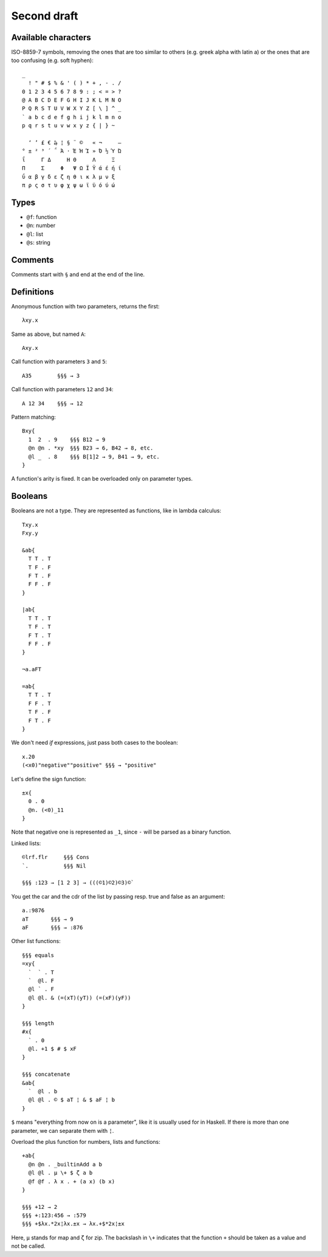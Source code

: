 Second draft
============

Available characters
--------------------
ISO-8859-7 symbols,
removing the ones that are too similar to others
(e.g. greek alpha with latin a)
or the ones that are too confusing
(e.g. soft hyphen)::

    _
      ! " # $ % & ' ( ) * + , - . /
    0 1 2 3 4 5 6 7 8 9 : ; < = > ?
    @ A B C D E F G H I J K L M N O
    P Q R S T U V W X Y Z [ \ ] ^ _
    ` a b c d e f g h i j k l m n o
    p q r s t u v w x y z { | } ~

      ‘ ’ £ € ₯ ¦ § ¨ ©   « ¬     ―
    ° ± ² ³ ΄ ΅ Ά · Έ Ή Ί » Ό ½ Ύ Ώ
    ΐ     Γ Δ     Η Θ     Λ     Ξ
    Π     Σ     Φ   Ψ Ω Ϊ Ϋ ά έ ή ί
    ΰ α β γ δ ε ζ η θ ι κ λ μ ν ξ
    π ρ ς σ τ υ φ χ ψ ω ϊ ϋ ό ύ ώ

Types
-----

* ``@f``: function
* ``@n``: number
* ``@l``: list
* ``@s``: string

Comments
--------

Comments start with ``§``
and end at the end of the line.


Definitions
-----------

Anonymous function with two parameters, returns the first::

    λxy.x

Same as above, but named ``A``::

    Axy.x

Call function with parameters ``3`` and ``5``::

    A35        §§§ → 3

Call function with parameters ``12`` and ``34``::

    A 12 34    §§§ → 12

Pattern matching::

    Bxy{
      1  2  . 9    §§§ B12 → 9
      @n @n . *xy  §§§ B23 → 6, B42 → 8, etc.
      @l _  . 8    §§§ B[1]2 → 9, B41 → 9, etc.
    }

A function's arity is fixed.
It can be overloaded only on parameter types.

Booleans
--------

Booleans are not a type.
They are represented as functions,
like in lambda calculus::

    Txy.x
    Fxy.y

    &ab{
      T T . T
      T F . F
      F T . F
      F F . F
    }

    |ab{
      T T . T
      T F . T
      F T . T
      F F . F
    }

    ¬a.aFT

    =ab{
      T T . T
      F F . T
      T F . F
      F T . F
    }


We don't need *if* expressions,
just pass both cases to the boolean::

    x.20
    (<x0)"negative""positive" §§§ → "positive"

Let's define the sign function::

    ±x{
      0 . 0
      @n. (<0)_11
    }

Note that negative one is represented as ``_1``,
since ``-`` will be parsed as a binary function.

Linked lists::

    ©lrf.flr     §§§ Cons
    `.           §§§ Nil

    §§§ :123 → [1 2 3] → (((©1)©2)©3)©`

You get the car and the cdr of the list
by passing resp. true and false as an argument::

    a.:9876
    aT       §§§ → 9
    aF       §§§ → :876

Other list functions::

    §§§ equals
    =xy{
      `  ` . T
      `  @l. F
      @l ` . F
      @l @l. & (=(xT)(yT)) (=(xF)(yF))
    }

    §§§ length
    #x{
      ` . 0
      @l. +1 $ # $ xF
    }

    §§§ concatenate
    &ab{
      `  @l . b
      @l @l . © $ aT ¦ & $ aF ¦ b
    }

``$`` means "everything from now on is a parameter",
like it is usually used for in Haskell.
If there is more than one parameter,
we can separate them with ``¦``.

Overload the plus function
for numbers, lists and functions::

    +ab{
      @n @n . _builtinAdd a b
      @l @l . μ \+ $ ζ a b
      @f @f . λ x . + (a x) (b x)
    }

    §§§ +12 → 2
    §§§ +:123:456 → :579
    §§§ +$λx.*2x¦λx.±x → λx.+$*2x¦±x

Here, ``μ`` stands for map and ``ζ`` for zip.
The backslash in ``\+`` indicates that the function ``+``
should be taken as a value and not be called.


